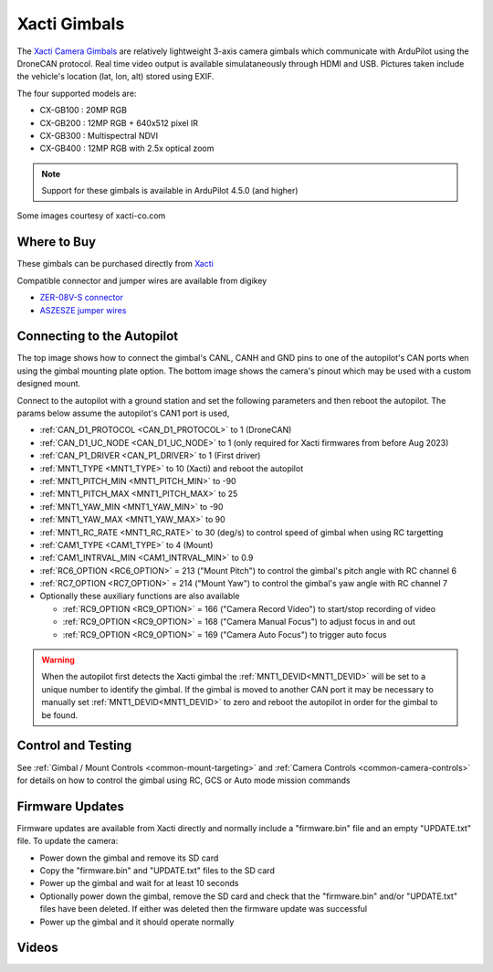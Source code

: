 .. _common-xacti-gimbal:

=============
Xacti Gimbals
=============

The `Xacti Camera Gimbals <https://xacti-co.com/service/drone_camera/>`__ are relatively lightweight 3-axis camera gimbals which communicate with ArduPilot using the DroneCAN protocol.  Real time video output is available simulataneously through HDMI and USB.  Pictures taken include the vehicle's location (lat, lon, alt) stored using EXIF.

.. image:: ../../../images/xacti-gimbal.png

The four supported models are:

- CX-GB100 : 20MP RGB
- CX-GB200 : 12MP RGB + 640x512 pixel IR
- CX-GB300 : Multispectral NDVI
- CX-GB400 : 12MP RGB with 2.5x optical zoom

.. note::

    Support for these gimbals is available in ArduPilot 4.5.0 (and higher)

Some images courtesy of xacti-co.com

Where to Buy
------------

These gimbals can be purchased directly from `Xacti <https://xacti-co.com/service/drone_camera/>`__

Compatible connector and jumper wires are available from digikey

- `ZER-08V-S connector <https://www.digikey.jp/en/products/detail/jst-sales-america-inc/ZER-08V-S/1887023>`__
- `ASZESZE jumper wires <https://www.digikey.jp/en/products/base-product/jst-sales-america-inc/455/ASZESZE/587926>`__

Connecting to the Autopilot
---------------------------

.. image:: ../../../images/xacti-gimbal-autopilot.jpg
    :target: ../_images/xacti-gimbal-autopilot.jpg
    :width: 450px

.. image:: ../../../images/xacti-gimbal-pinout.png
    :target: ../_images/xacti-gimbal-pinout.png
    :width: 450px

The top image shows how to connect the gimbal's CANL, CANH and GND pins to one of the autopilot's CAN ports when using the gimbal mounting plate option.  The bottom image shows the camera's pinout which may be used with a custom designed mount.

Connect to the autopilot with a ground station and set the following parameters and then reboot the autopilot.  The params below assume the autopilot's CAN1 port is used,

- :ref:`CAN_D1_PROTOCOL <CAN_D1_PROTOCOL>` to 1 (DroneCAN)
- :ref:`CAN_D1_UC_NODE <CAN_D1_UC_NODE>` to 1 (only required for Xacti firmwares from before Aug 2023)
- :ref:`CAN_P1_DRIVER <CAN_P1_DRIVER>` to 1 (First driver)
- :ref:`MNT1_TYPE <MNT1_TYPE>` to 10 (Xacti) and reboot the autopilot
- :ref:`MNT1_PITCH_MIN <MNT1_PITCH_MIN>` to -90
- :ref:`MNT1_PITCH_MAX <MNT1_PITCH_MAX>` to 25
- :ref:`MNT1_YAW_MIN <MNT1_YAW_MIN>` to -90
- :ref:`MNT1_YAW_MAX <MNT1_YAW_MAX>` to 90
- :ref:`MNT1_RC_RATE <MNT1_RC_RATE>` to 30 (deg/s) to control speed of gimbal when using RC targetting
- :ref:`CAM1_TYPE <CAM1_TYPE>` to 4 (Mount)
- :ref:`CAM1_INTRVAL_MIN <CAM1_INTRVAL_MIN>` to 0.9
- :ref:`RC6_OPTION <RC6_OPTION>` = 213 ("Mount Pitch") to control the gimbal's pitch angle with RC channel 6
- :ref:`RC7_OPTION <RC7_OPTION>` = 214 ("Mount Yaw") to control the gimbal's yaw angle with RC channel 7

- Optionally these auxiliary functions are also available

  - :ref:`RC9_OPTION <RC9_OPTION>` = 166 ("Camera Record Video") to start/stop recording of video
  - :ref:`RC9_OPTION <RC9_OPTION>` = 168 ("Camera Manual Focus") to adjust focus in and out
  - :ref:`RC9_OPTION <RC9_OPTION>` = 169 ("Camera Auto Focus") to trigger auto focus

.. warning::

   When the autopilot first detects the Xacti gimbal the :ref:`MNT1_DEVID<MNT1_DEVID>` will be set to a unique number to identify the gimbal.  If the gimbal is moved to another CAN port it may be necessary to manually set :ref:`MNT1_DEVID<MNT1_DEVID>` to zero and reboot the autopilot in order for the gimbal to be found.

Control and Testing
-------------------

See :ref:`Gimbal / Mount Controls <common-mount-targeting>` and :ref:`Camera Controls <common-camera-controls>` for details on how to control the gimbal using RC, GCS or Auto mode mission commands

Firmware Updates
----------------

Firmware updates are available from Xacti directly and normally include a "firmware.bin" file and an empty "UPDATE.txt" file.  To update the camera:

- Power down the gimbal and remove its SD card
- Copy the "firmware.bin" and "UPDATE.txt" files to the SD card
- Power up the gimbal and wait for at least 10 seconds
- Optionally power down the gimbal, remove the SD card and check that the "firmware.bin" and/or "UPDATE.txt" files have been deleted.  If either was deleted then the firmware update was successful
- Power up the gimbal and it should operate normally

Videos
------

..  youtube:: jZszQ4OmfVQ
    :width: 100%
